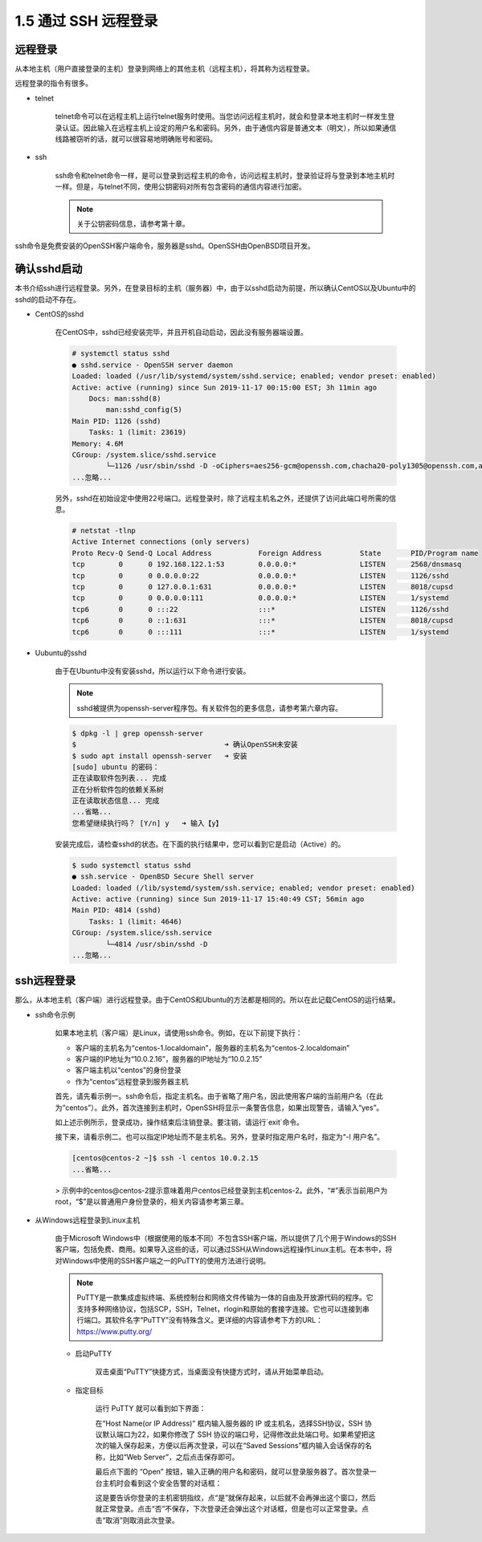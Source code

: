 =====================
1.5 通过 SSH 远程登录
=====================

远程登录
------------------

从本地主机（用户直接登录的主机）登录到网络上的其他主机（远程主机），将其称为远程登录。

.. image:: /images/Chapter_1/1-5/1-5-1.远程登录.drawio.png
    :align: center
    

远程登录的指令有很多。

* telnet

    telnet命令可以在远程主机上运行telnet服务时使用。当您访问远程主机时，就会和登录本地主机时一样发生登录认证。因此输入在远程主机上设定的用户名和密码。另外，由于通信内容是普通文本（明文），所以如果通信线路被窃听的话，就可以很容易地明确账号和密码。

* ssh

    ssh命令和telnet命令一样，是可以登录到远程主机的命令，访问远程主机时，登录验证将与登录到本地主机时一样。但是，与telnet不同，使用公钥密码对所有包含密码的通信内容进行加密。

    .. note:: 关于公钥密码信息，请参考第十章。

ssh命令是免费安装的OpenSSH客户端命令，服务器是sshd。OpenSSH由OpenBSD项目开发。

确认sshd启动
-------------------------

本书介绍ssh进行远程登录。另外，在登录目标的主机（服务器）中，由于以sshd启动为前提，所以确认CentOS以及Ubuntu中的sshd的启动不存在。

* CentOS的sshd

    在CentOS中，sshd已经安装完毕，并且开机自动启动，因此没有服务器端设置。

    .. code-block:: none

        # systemctl status sshd
        ● sshd.service - OpenSSH server daemon
        Loaded: loaded (/usr/lib/systemd/system/sshd.service; enabled; vendor preset: enabled)
        Active: active (running) since Sun 2019-11-17 00:15:00 EST; 3h 11min ago
            Docs: man:sshd(8)
                man:sshd_config(5)
        Main PID: 1126 (sshd)
            Tasks: 1 (limit: 23619)
        Memory: 4.6M
        CGroup: /system.slice/sshd.service
                └─1126 /usr/sbin/sshd -D -oCiphers=aes256-gcm@openssh.com,chacha20-poly1305@openssh.com,aes256-ctr>
        ...忽略...

    另外，sshd在初始设定中使用22号端口。远程登录时，除了远程主机名之外，还提供了访问此端口号所需的信息。

    .. code-block:: bash

        # netstat -tlnp
        Active Internet connections (only servers)
        Proto Recv-Q Send-Q Local Address           Foreign Address         State       PID/Program name    
        tcp        0      0 192.168.122.1:53        0.0.0.0:*               LISTEN      2568/dnsmasq        
        tcp        0      0 0.0.0.0:22              0.0.0.0:*               LISTEN      1126/sshd           
        tcp        0      0 127.0.0.1:631           0.0.0.0:*               LISTEN      8018/cupsd          
        tcp        0      0 0.0.0.0:111             0.0.0.0:*               LISTEN      1/systemd           
        tcp6       0      0 :::22                   :::*                    LISTEN      1126/sshd           
        tcp6       0      0 ::1:631                 :::*                    LISTEN      8018/cupsd          
        tcp6       0      0 :::111                  :::*                    LISTEN      1/systemd

* Uubuntu的sshd

    由于在Ubuntu中没有安装sshd，所以运行以下命令进行安装。

    .. note:: sshd被提供为openssh-server程序包。有关软件包的更多信息，请参考第六章内容。

    .. code-block:: none

        $ dpkg -l | grep openssh-server
        $                                   ➜ 确认OpenSSH未安装
        $ sudo apt install openssh-server   ➜ 安装
        [sudo] ubuntu 的密码： 
        正在读取软件包列表... 完成
        正在分析软件包的依赖关系树       
        正在读取状态信息... 完成
        ...省略...
        您希望继续执行吗？ [Y/n] y   ➜ 输入【y】

    安装完成后，请检查sshd的状态。在下面的执行结果中，您可以看到它是启动（Active）的。

    .. code-block:: none

        $ sudo systemctl status sshd
        ● ssh.service - OpenBSD Secure Shell server
        Loaded: loaded (/lib/systemd/system/ssh.service; enabled; vendor preset: enabled)
        Active: active (running) since Sun 2019-11-17 15:40:49 CST; 56min ago
        Main PID: 4814 (sshd)
            Tasks: 1 (limit: 4646)
        CGroup: /system.slice/ssh.service
                └─4814 /usr/sbin/sshd -D
        ...忽略...

ssh远程登录
---------------------

那么，从本地主机（客户端）进行远程登录。由于CentOS和Ubuntu的方法都是相同的。所以在此记载CentOS的运行结果。

* ssh命令示例

    如果本地主机（客户端）是Linux，请使用ssh命令。例如，在以下前提下执行：

    * 客户端的主机名为“centos-1.localdomain”，服务器的主机名为“centos-2.localdomain”
    * 客户端的IP地址为“10.0.2.16”，服务器的IP地址为“10.0.2.15”
    * 客户端主机以“centos”的身份登录
    * 作为“centos”远程登录到服务器主机

    .. image:: /images/Chapter_1/1-5/1-5-2.ssh远程登录.drawio.png
        :align: center
        

    首先，请先看示例一。ssh命令后，指定主机名。由于省略了用户名，因此使用客户端的当前用户名（在此为“centos”）。此外，首次连接到主机时，OpenSSH将显示一条警告信息，如果出现警告，请输入“yes”。

    如上述示例所示，登录成功，操作结束后注销登录。要注销，请运行`exit`命令。

    接下来，请看示例二。也可以指定IP地址而不是主机名。另外，登录时指定用户名时，指定为“-l 用户名”。

    .. code-block:: none

        [centos@centos-2 ~]$ ssh -l centos 10.0.2.15
        ...省略...

    > 示例中的centos@centos-2提示意味着用户centos已经登录到主机centos-2。此外，“#”表示当前用户为root，“$”是以普通用户身份登录的，相关内容请参考第三章。

* 从Windows远程登录到Linux主机

    由于Microsoft Windows中（根据使用的版本不同）不包含SSH客户端，所以提供了几个用于Windows的SSH客户端，包括免费、商用。如果导入这些的话，可以通过SSH从Windows远程操作Linux主机。在本书中，将对Windows中使用的SSH客户端之一的PuTTY的使用方法进行说明。

    .. note:: 

        PuTTY是一款集成虚拟终端、系统控制台和网络文件传输为一体的自由及开放源代码的程序。它支持多种网络协议，包括SCP，SSH，Telnet，rlogin和原始的套接字连接。它也可以连接到串行端口。其软件名字“PuTTY”没有特殊含义。更详细的内容请参考下方的URL：
        https://www.putty.org/

    * 启动PuTTY

        双击桌面“PuTTY”快捷方式，当桌面没有快捷方式时，请从开始菜单启动。

        .. image:: /images/Chapter_1/1-5/1-5-3.PuTTY.png
            :align: center

    * 指定目标

        运行 PuTTY 就可以看到如下界面：

        .. image:: /images/Chapter_1/1-5/1-5-4.PuTTY_view.png
            :align: center
            

        在“Host Name(or IP Address)” 框内输入服务器的 IP 或主机名，选择SSH协议，SSH 协议默认端口为22，如果你修改了 SSH 协议的端口号，记得修改此处端口号。如果希望把这次的输入保存起来，方便以后再次登录，可以在“Saved Sessions”框内输入会话保存的名称，比如“Web Server”，之后点击保存即可。

        .. image:: /images/Chapter_1/1-5/1-5-5.PuTTY_login_01.png
            :align: center
            

        最后点下面的 “Open” 按钮，输入正确的用户名和密码，就可以登录服务器了。首次登录一台主机时会看到这个安全告警的对话框：

        .. image:: /images/Chapter_1/1-5/1-5-6.PuTTY_Security_Alert.png
            :align: center
            

        这是要告诉你登录的主机密钥指纹，点“是”就保存起来，以后就不会再弹出这个窗口，然后就正常登录。点击“否”不保存，下次登录还会弹出这个对话框，但是也可以正常登录。点击“取消”则取消此次登录。

        .. image:: /images/Chapter_1/1-5/1-5-7.PuTTY_login_02.png
            :align: center
            